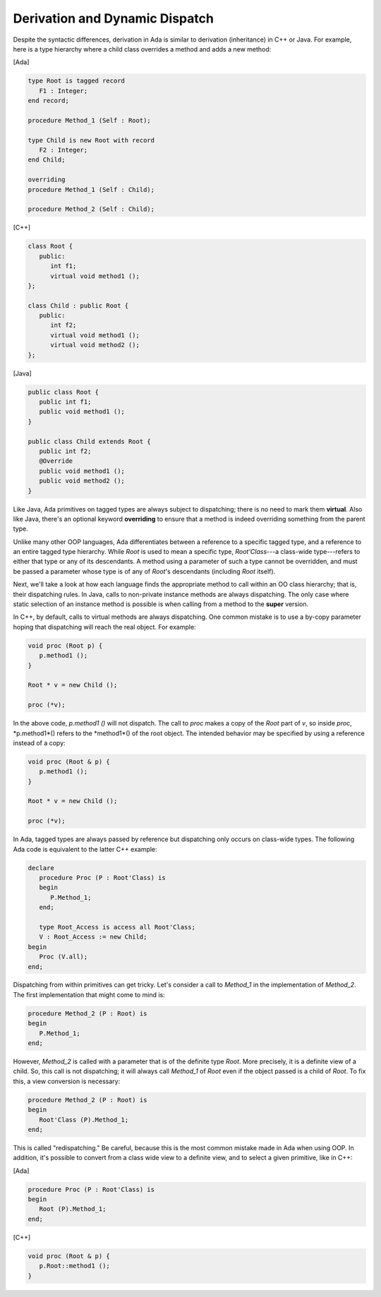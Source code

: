 Derivation and Dynamic Dispatch
===============================

Despite the syntactic differences, derivation in Ada is similar to derivation (inheritance) in C++ or Java. For example, here is a type hierarchy where a child class overrides a method and adds a new method:

[Ada]

.. code-block:: ada

   type Root is tagged record
      F1 : Integer;
   end record;

   procedure Method_1 (Self : Root);

   type Child is new Root with record
      F2 : Integer;
   end Child;

   overriding
   procedure Method_1 (Self : Child);

   procedure Method_2 (Self : Child);


[C++]

.. code-block:: cpp

   class Root {
      public:
         int f1;
         virtual void method1 ();
   };

   class Child : public Root {
      public:
         int f2;
         virtual void method1 ();
         virtual void method2 ();
   };

[Java]

.. code-block:: java

   public class Root {
      public int f1;
      public void method1 ();
   }

   public class Child extends Root {
      public int f2;
      @Override
      public void method1 ();
      public void method2 ();
   }

Like Java, Ada primitives on tagged types are always subject to dispatching; there is no need to mark them **virtual**. Also like Java, there's an optional keyword **overriding** to ensure that a method is indeed overriding something from the parent type.

Unlike many other OOP languages, Ada differentiates between a reference to a specific tagged type, and a reference to an entire tagged type hierarchy. While *Root* is used to mean a specific type, *Root'Class*---a class-wide type---refers to either that type or any of its descendants. A method using a parameter of such a type cannot be overridden, and must be passed a parameter whose type is of any of *Root*'s descendants (including *Root* itself).

Next, we'll take a look at how each language finds the appropriate method to call within an OO class hierarchy; that is, their dispatching rules. In Java, calls to non-private instance methods are always dispatching. The only case where static selection of an instance method is possible is when calling from a method to the **super** version.

In C++, by default, calls to virtual methods are always dispatching. One common mistake is to use a by-copy parameter hoping that dispatching will reach the real object. For example:

.. code-block:: cpp

   void proc (Root p) {
      p.method1 ();
   }

   Root * v = new Child ();

   proc (*v);


In the above code, *p.method1 ()* will not dispatch. The call to *proc* makes a copy of the *Root* part of *v*, so inside *proc*,  *p.method1*() refers to the *method1*() of the root object. The intended behavior may be specified by using a reference instead of a copy:

.. code-block:: cpp

   void proc (Root & p) {
      p.method1 ();
   }

   Root * v = new Child ();

   proc (*v);

In Ada, tagged types are always passed by reference but dispatching only occurs on class-wide types. The following Ada code is equivalent to the latter C++ example:

.. code-block:: ada

   declare
      procedure Proc (P : Root'Class) is
      begin
         P.Method_1;
      end;

      type Root_Access is access all Root'Class;
      V : Root_Access := new Child;
   begin
      Proc (V.all);
   end;

Dispatching from within primitives can get tricky. Let's consider a call to *Method_1* in the implementation of *Method_2*. The first implementation that might come to mind is:

.. code-block:: ada

   procedure Method_2 (P : Root) is
   begin
      P.Method_1;
   end;

However, *Method_2* is called with a parameter that is of the definite type *Root*. More precisely, it is a definite view of a child. So, this call is not dispatching; it will always call *Method_1* of *Root* even if the object passed is a child of *Root*. To fix this, a view conversion is necessary:

.. code-block:: ada

   procedure Method_2 (P : Root) is
   begin
      Root'Class (P).Method_1;
   end;

This is called "redispatching." Be careful, because this is the most common mistake made in Ada when using OOP. In addition, it's possible to convert from a class wide view to a definite view, and to select a given primitive, like in C++:

[Ada]

.. code-block:: ada

   procedure Proc (P : Root'Class) is
   begin
      Root (P).Method_1;
   end;

[C++]

.. code-block:: cpp

   void proc (Root & p) {
      p.Root::method1 ();
   }
